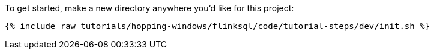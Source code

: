 To get started, make a new directory anywhere you'd like for this project:

+++++
<pre class="snippet"><code class="shell">{% include_raw tutorials/hopping-windows/flinksql/code/tutorial-steps/dev/init.sh %}</code></pre>
+++++

